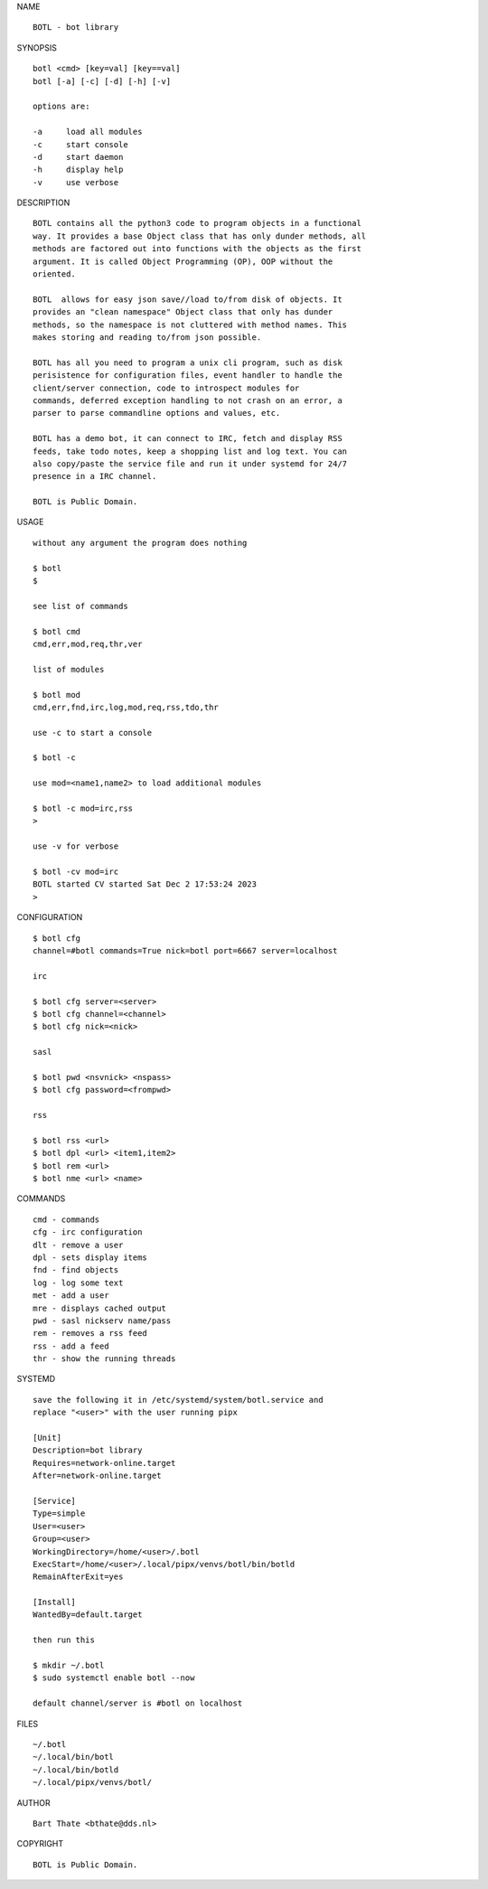 NAME

::

    BOTL - bot library


SYNOPSIS

::

    botl <cmd> [key=val] [key==val]
    botl [-a] [-c] [-d] [-h] [-v]

    options are:

    -a     load all modules
    -c     start console
    -d     start daemon
    -h     display help
    -v     use verbose


DESCRIPTION

::

    BOTL contains all the python3 code to program objects in a functional
    way. It provides a base Object class that has only dunder methods, all
    methods are factored out into functions with the objects as the first
    argument. It is called Object Programming (OP), OOP without the
    oriented.

    BOTL  allows for easy json save//load to/from disk of objects. It
    provides an "clean namespace" Object class that only has dunder
    methods, so the namespace is not cluttered with method names. This
    makes storing and reading to/from json possible.

    BOTL has all you need to program a unix cli program, such as disk
    perisistence for configuration files, event handler to handle the
    client/server connection, code to introspect modules for
    commands, deferred exception handling to not crash on an error, a
    parser to parse commandline options and values, etc.

    BOTL has a demo bot, it can connect to IRC, fetch and display RSS
    feeds, take todo notes, keep a shopping list and log text. You can
    also copy/paste the service file and run it under systemd for 24/7
    presence in a IRC channel.

    BOTL is Public Domain.

USAGE

::

    without any argument the program does nothing

    $ botl
    $

    see list of commands

    $ botl cmd
    cmd,err,mod,req,thr,ver

    list of modules

    $ botl mod
    cmd,err,fnd,irc,log,mod,req,rss,tdo,thr

    use -c to start a console

    $ botl -c

    use mod=<name1,name2> to load additional modules

    $ botl -c mod=irc,rss
    >

    use -v for verbose

    $ botl -cv mod=irc
    BOTL started CV started Sat Dec 2 17:53:24 2023
    >


CONFIGURATION

::

    $ botl cfg 
    channel=#botl commands=True nick=botl port=6667 server=localhost

    irc

    $ botl cfg server=<server>
    $ botl cfg channel=<channel>
    $ botl cfg nick=<nick>

    sasl

    $ botl pwd <nsvnick> <nspass>
    $ botl cfg password=<frompwd>

    rss

    $ botl rss <url>
    $ botl dpl <url> <item1,item2>
    $ botl rem <url>
    $ botl nme <url> <name>

COMMANDS

::

    cmd - commands
    cfg - irc configuration
    dlt - remove a user
    dpl - sets display items
    fnd - find objects 
    log - log some text
    met - add a user
    mre - displays cached output
    pwd - sasl nickserv name/pass
    rem - removes a rss feed
    rss - add a feed
    thr - show the running threads

SYSTEMD

::

    save the following it in /etc/systemd/system/botl.service and
    replace "<user>" with the user running pipx

    [Unit]
    Description=bot library
    Requires=network-online.target
    After=network-online.target

    [Service]
    Type=simple
    User=<user>
    Group=<user>
    WorkingDirectory=/home/<user>/.botl
    ExecStart=/home/<user>/.local/pipx/venvs/botl/bin/botld
    RemainAfterExit=yes

    [Install]
    WantedBy=default.target

    then run this

    $ mkdir ~/.botl
    $ sudo systemctl enable botl --now

    default channel/server is #botl on localhost

FILES

::

    ~/.botl
    ~/.local/bin/botl
    ~/.local/bin/botld
    ~/.local/pipx/venvs/botl/

AUTHOR

::

    Bart Thate <bthate@dds.nl>

COPYRIGHT

::

    BOTL is Public Domain.
